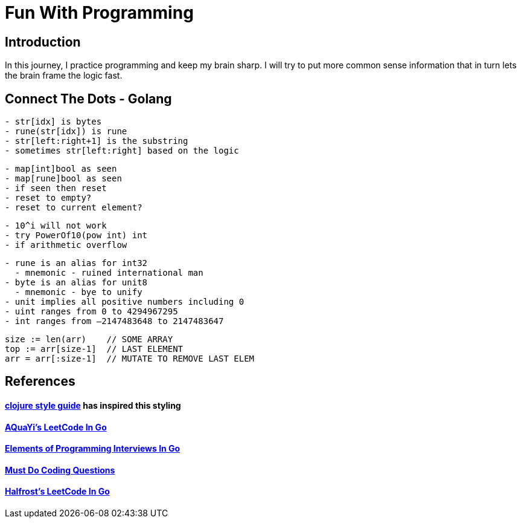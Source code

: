 = Fun With Programming

== Introduction
In this journey, I practice programming and keep my brain sharp.
I will try to put more common sense information that in turn lets the brain
frame the logic fast.

== Connect The Dots - Golang
[source, bash]
----
- str[idx] is bytes
- rune(str[idx]) is rune
- str[left:right+1] is the substring
- sometimes str[left:right] based on the logic
----

[source, bash]
----
- map[int]bool as seen
- map[rune]bool as seen
- if seen then reset
- reset to empty?
- reset to current element?
----

[source, bash]
----
- 10^i will not work
- try PowerOf10(pow int) int
- if arithmetic overflow
----

[source, bash]
----
- rune is an alias for int32 
  - mnemonic - ruined international man
- byte is an alias for unit8
  - mnemonic - bye to unify
- unit implies all positive numbers including 0
- uint ranges from 0 to 4294967295  
- int ranges from –2147483648 to 2147483647 
----

[source, bash]
----
size := len(arr)    // SOME ARRAY
top := arr[size-1]  // LAST ELEMENT
arr = arr[:size-1]  // MUTATE TO REMOVE LAST ELEM
----

== References
==== https://github.com/bbatsov/clojure-style-guide[clojure style guide] has inspired this styling
==== https://github.com/aQuaYi/LeetCode-in-Go[AQuaYi's LeetCode In Go]
==== https://github.com/mrekucci/epi/[Elements of Programming Interviews In Go]
==== https://github.com/de-cryptor/Must-Do-Coding-Questions[Must Do Coding Questions]
==== https://github.com/halfrost/LeetCode-Go[Halfrost's LeetCode In Go]
